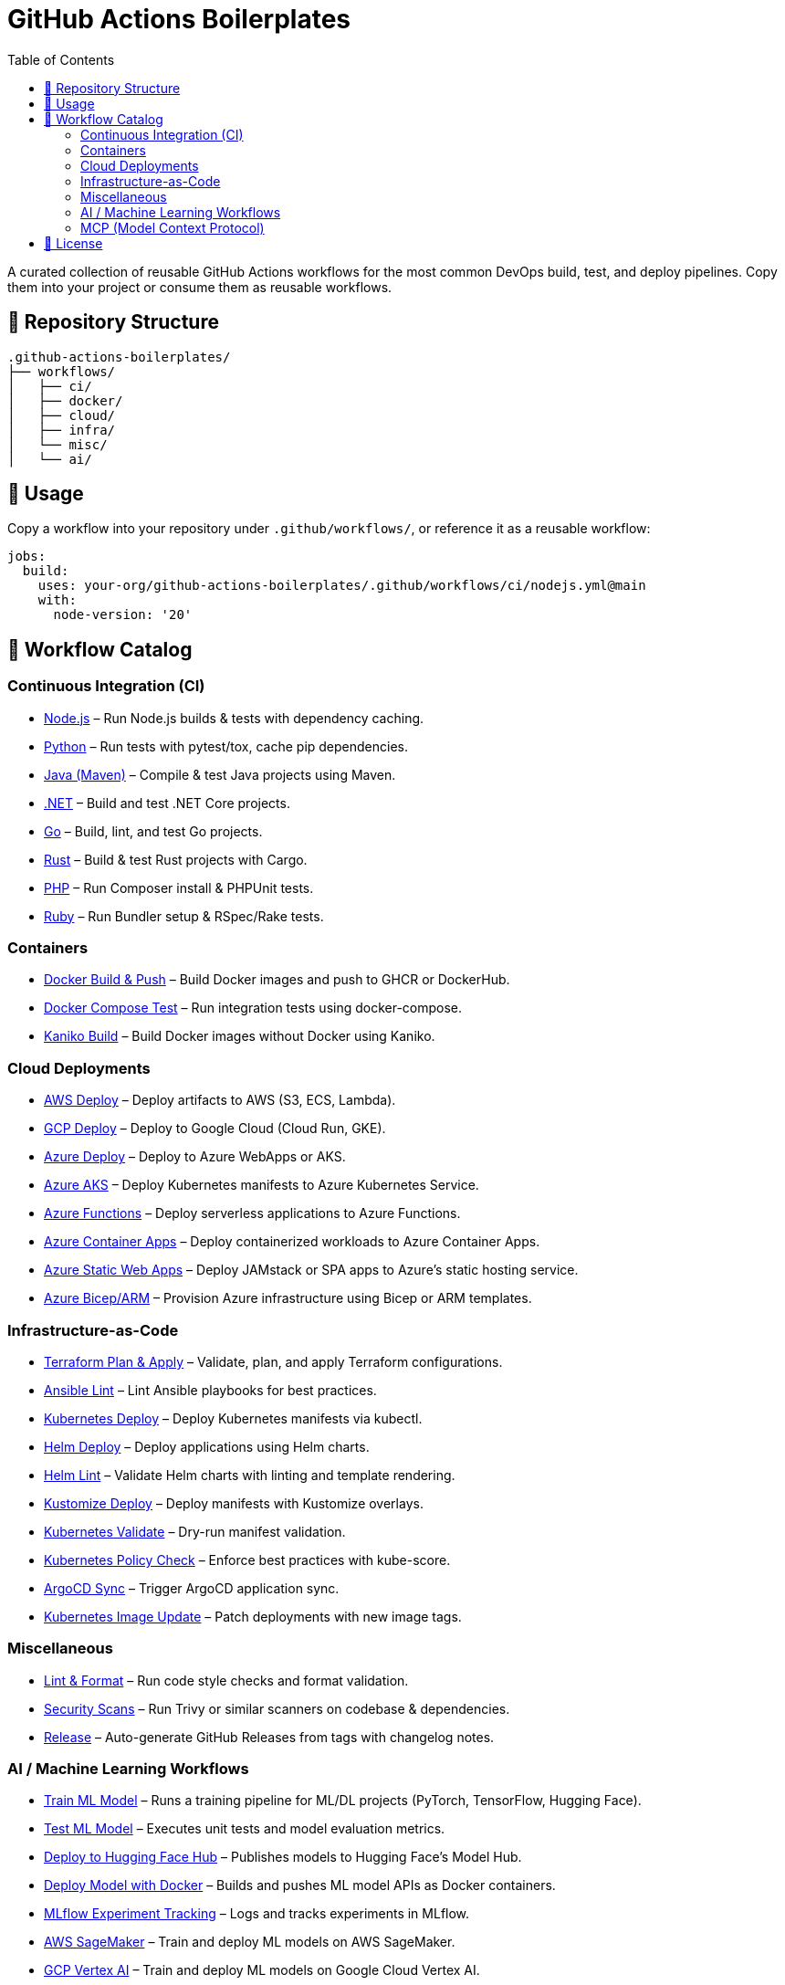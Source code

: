 = GitHub Actions Boilerplates
:toc:
:toclevels: 2
:icons: font
:sectanchors:

A curated collection of reusable GitHub Actions workflows for the most common DevOps build, test, and deploy pipelines.  
Copy them into your project or consume them as reusable workflows.

== 📂 Repository Structure

[source,plaintext]
----
.github-actions-boilerplates/
├── workflows/
│   ├── ci/
│   ├── docker/
│   ├── cloud/
│   ├── infra/
│   └── misc/
│   └── ai/
----

== 🚀 Usage

Copy a workflow into your repository under `.github/workflows/`, or reference it as a reusable workflow:

[source,yaml]
----
jobs:
  build:
    uses: your-org/github-actions-boilerplates/.github/workflows/ci/nodejs.yml@main
    with:
      node-version: '20'
----

== 🧰 Workflow Catalog

=== Continuous Integration (CI)

* link:workflows/ci/nodejs.yml[Node.js] – Run Node.js builds & tests with dependency caching.
* link:workflows/ci/python.yml[Python] – Run tests with pytest/tox, cache pip dependencies.
* link:workflows/ci/java-maven.yml[Java (Maven)] – Compile & test Java projects using Maven.
* link:workflows/ci/dotnet.yml[.NET] – Build and test .NET Core projects.
* link:workflows/ci/go.yml[Go] – Build, lint, and test Go projects.
* link:workflows/ci/rust.yml[Rust] – Build & test Rust projects with Cargo.
* link:workflows/ci/php.yml[PHP] – Run Composer install & PHPUnit tests.
* link:workflows/ci/ruby.yml[Ruby] – Run Bundler setup & RSpec/Rake tests.

=== Containers

* link:workflows/docker/docker-build-push.yml[Docker Build & Push] – Build Docker images and push to GHCR or DockerHub.
* link:workflows/docker/docker-compose-test.yml[Docker Compose Test] – Run integration tests using docker-compose.
* link:workflows/docker/kaniko-build.yml[Kaniko Build] – Build Docker images without Docker using Kaniko.

=== Cloud Deployments

* link:workflows/cloud/aws-deploy.yml[AWS Deploy] – Deploy artifacts to AWS (S3, ECS, Lambda).
* link:workflows/cloud/gcp-deploy.yml[GCP Deploy] – Deploy to Google Cloud (Cloud Run, GKE).
* link:workflows/cloud/azure-deploy.yml[Azure Deploy] – Deploy to Azure WebApps or AKS.
* link:workflows/cloud/azure-aks-deploy.yml[Azure AKS] – Deploy Kubernetes manifests to Azure Kubernetes Service.
* link:workflows/cloud/azure-functions.yml[Azure Functions] – Deploy serverless applications to Azure Functions.
* link:workflows/cloud/azure-container-apps.yml[Azure Container Apps] – Deploy containerized workloads to Azure Container Apps.
* link:workflows/cloud/azure-static-webapps.yml[Azure Static Web Apps] – Deploy JAMstack or SPA apps to Azure’s static hosting service.
* link:workflows/cloud/azure-bicep.yml[Azure Bicep/ARM] – Provision Azure infrastructure using Bicep or ARM templates.

=== Infrastructure-as-Code

* link:workflows/infra/terraform-plan-apply.yml[Terraform Plan & Apply] – Validate, plan, and apply Terraform configurations.
* link:workflows/infra/ansible-lint.yml[Ansible Lint] – Lint Ansible playbooks for best practices.
* link:workflows/infra/k8s-deploy.yml[Kubernetes Deploy] – Deploy Kubernetes manifests via kubectl.
* link:workflows/infra/helm-deploy.yml[Helm Deploy] – Deploy applications using Helm charts.
* link:workflows/infra/helm-lint.yml[Helm Lint] – Validate Helm charts with linting and template rendering.
* link:workflows/infra/kustomize-deploy.yml[Kustomize Deploy] – Deploy manifests with Kustomize overlays.
* link:workflows/infra/k8s-validate.yml[Kubernetes Validate] – Dry-run manifest validation.
* link:workflows/infra/k8s-policy-check.yml[Kubernetes Policy Check] – Enforce best practices with kube-score.
* link:workflows/infra/argocd-sync.yml[ArgoCD Sync] – Trigger ArgoCD application sync.
* link:workflows/infra/k8s-image-update.yml[Kubernetes Image Update] – Patch deployments with new image tags.

=== Miscellaneous

* link:workflows/misc/lint-format.yml[Lint & Format] – Run code style checks and format validation.
* link:workflows/misc/security-scans.yml[Security Scans] – Run Trivy or similar scanners on codebase & dependencies.
* link:workflows/misc/release.yml[Release] – Auto-generate GitHub Releases from tags with changelog notes.

=== AI / Machine Learning Workflows

* link:workflows/ai/train-model.yml[Train ML Model] – Runs a training pipeline for ML/DL projects (PyTorch, TensorFlow, Hugging Face).
* link:workflows/ai/test-model.yml[Test ML Model] – Executes unit tests and model evaluation metrics.
* link:workflows/ai/huggingface-deploy.yml[Deploy to Hugging Face Hub] – Publishes models to Hugging Face’s Model Hub.
* link:workflows/ai/deploy-docker-model.yml[Deploy Model with Docker] – Builds and pushes ML model APIs as Docker containers.
* link:workflows/ai/mlflow.yml[MLflow Experiment Tracking] – Logs and tracks experiments in MLflow.
* link:workflows/ai/cloud/aws-sagemaker.yml[AWS SageMaker] – Train and deploy ML models on AWS SageMaker.
* link:workflows/ai/cloud/gcp-vertex-ai.yml[GCP Vertex AI] – Train and deploy ML models on Google Cloud Vertex AI.
* link:workflows/ai/cloud/azure-ml.yml[Azure ML] – Train and deploy ML models using Azure Machine Learning.

=== MCP (Model Context Protocol)

* link:workflows/ai/mcp/mcp-server.yml[Build & Test MCP Server] – CI workflow for validating MCP servers (Node.js or Python).
* link:workflows/ai/mcp/publish.yml[Publish MCP Server] – Publishes MCP servers to npm or PyPI.
* link:workflows/ai/mcp/integration.yml[MCP Integration Test] – Runs integration tests between MCP client(s) and server(s).
* link:workflows/ai/mcp/deploy.yml[Deploy MCP Server (Docker)] – Builds and pushes MCP servers as containerized services.


== 📜 License

Distributed under the MIT License. See `LICENSE` for details.
